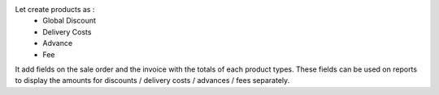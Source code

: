 Let create products as :
 - Global Discount
 - Delivery Costs
 - Advance
 - Fee

It add fields on the sale order and the invoice with the totals of each
product types.
These fields can be used on reports to display the amounts for
discounts / delivery costs / advances / fees separately.
